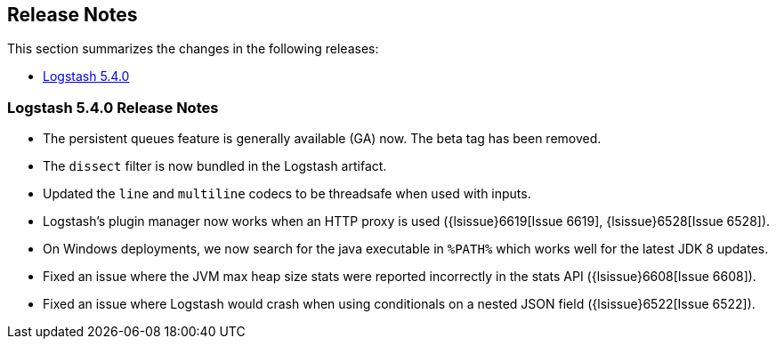 [[releasenotes]]
== Release Notes

This section summarizes the changes in the following releases:

* <<logstash-5-4-0,Logstash 5.4.0>>

[[logstash-5-4-0]]
=== Logstash 5.4.0 Release Notes

* The persistent queues feature is generally available (GA) now. The beta tag has been removed.
* The `dissect` filter is now bundled in the Logstash artifact.
* Updated the `line` and `multiline` codecs to be threadsafe when used with inputs.
* Logstash's plugin manager now works when an HTTP proxy is used ({lsissue}6619[Issue 6619], {lsissue}6528[Issue 6528]).
* On Windows deployments, we now search for the java executable in `%PATH%` which works well for 
  the latest JDK 8 updates.
* Fixed an issue where the JVM max heap size stats were reported incorrectly in the stats API ({lsissue}6608[Issue 6608]).
* Fixed an issue where Logstash would crash when using conditionals on a nested JSON field ({lsissue}6522[Issue 6522]).
